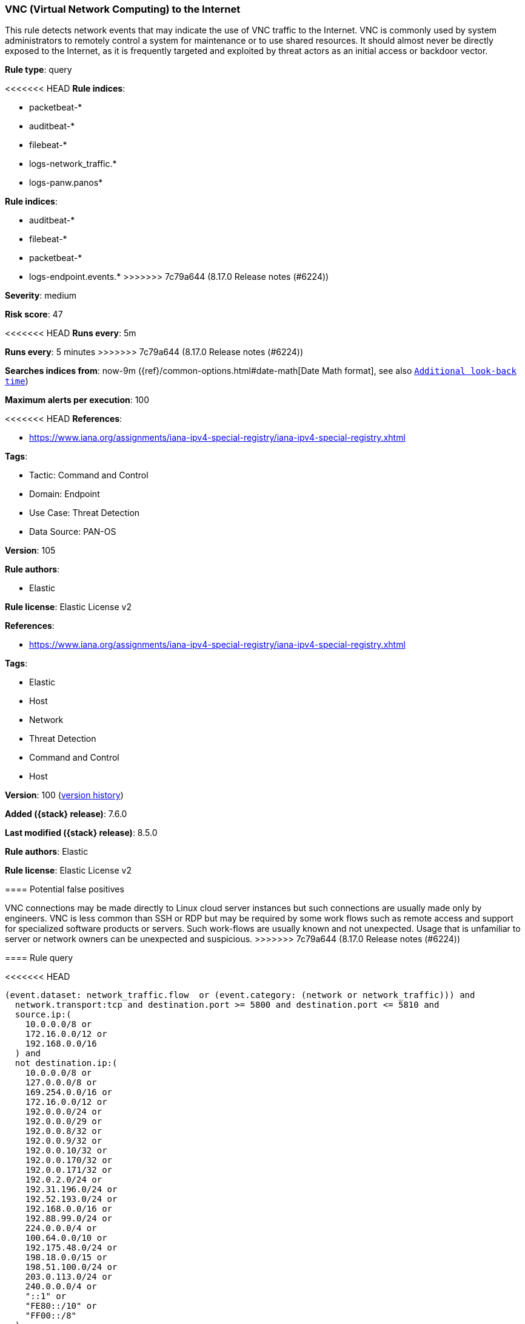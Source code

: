 [[vnc-virtual-network-computing-to-the-internet]]
=== VNC (Virtual Network Computing) to the Internet

This rule detects network events that may indicate the use of VNC traffic to the Internet. VNC is commonly used by system administrators to remotely control a system for maintenance or to use shared resources. It should almost never be directly exposed to the Internet, as it is frequently targeted and exploited by threat actors as an initial access or backdoor vector.

*Rule type*: query

<<<<<<< HEAD
*Rule indices*: 

* packetbeat-*
* auditbeat-*
* filebeat-*
* logs-network_traffic.*
* logs-panw.panos*
=======
*Rule indices*:

* auditbeat-*
* filebeat-*
* packetbeat-*
* logs-endpoint.events.*
>>>>>>> 7c79a644 (8.17.0 Release notes  (#6224))

*Severity*: medium

*Risk score*: 47

<<<<<<< HEAD
*Runs every*: 5m
=======
*Runs every*: 5 minutes
>>>>>>> 7c79a644 (8.17.0 Release notes  (#6224))

*Searches indices from*: now-9m ({ref}/common-options.html#date-math[Date Math format], see also <<rule-schedule, `Additional look-back time`>>)

*Maximum alerts per execution*: 100

<<<<<<< HEAD
*References*: 

* https://www.iana.org/assignments/iana-ipv4-special-registry/iana-ipv4-special-registry.xhtml

*Tags*: 

* Tactic: Command and Control
* Domain: Endpoint
* Use Case: Threat Detection
* Data Source: PAN-OS

*Version*: 105

*Rule authors*: 

* Elastic

*Rule license*: Elastic License v2

=======
*References*:

* https://www.iana.org/assignments/iana-ipv4-special-registry/iana-ipv4-special-registry.xhtml

*Tags*:

* Elastic
* Host
* Network
* Threat Detection
* Command and Control
* Host

*Version*: 100 (<<vnc-virtual-network-computing-to-the-internet-history, version history>>)

*Added ({stack} release)*: 7.6.0

*Last modified ({stack} release)*: 8.5.0

*Rule authors*: Elastic

*Rule license*: Elastic License v2

==== Potential false positives

VNC connections may be made directly to Linux cloud server instances but such connections are usually made only by engineers. VNC is less common than SSH or RDP but may be required by some work flows such as remote access and support for specialized software products or servers. Such work-flows are usually known and not unexpected. Usage that is unfamiliar to server or network owners can be unexpected and suspicious.
>>>>>>> 7c79a644 (8.17.0 Release notes  (#6224))

==== Rule query


<<<<<<< HEAD
[source, js]
----------------------------------
(event.dataset: network_traffic.flow  or (event.category: (network or network_traffic))) and
  network.transport:tcp and destination.port >= 5800 and destination.port <= 5810 and
  source.ip:(
    10.0.0.0/8 or
    172.16.0.0/12 or
    192.168.0.0/16
  ) and
  not destination.ip:(
    10.0.0.0/8 or
    127.0.0.0/8 or
    169.254.0.0/16 or
    172.16.0.0/12 or
    192.0.0.0/24 or
    192.0.0.0/29 or
    192.0.0.8/32 or
    192.0.0.9/32 or
    192.0.0.10/32 or
    192.0.0.170/32 or
    192.0.0.171/32 or
    192.0.2.0/24 or
    192.31.196.0/24 or
    192.52.193.0/24 or
    192.168.0.0/16 or
    192.88.99.0/24 or
    224.0.0.0/4 or
    100.64.0.0/10 or
    192.175.48.0/24 or
    198.18.0.0/15 or
    198.51.100.0/24 or
    203.0.113.0/24 or
    240.0.0.0/4 or
    "::1" or
    "FE80::/10" or
    "FF00::/8"
  )

----------------------------------
=======
[source,js]
----------------------------------
event.category:(network or network_traffic) and network.transport:tcp
and destination.port >= 5800 and destination.port <= 5810 and
source.ip:( 10.0.0.0/8 or 172.16.0.0/12 or 192.168.0.0/16
) and not destination.ip:( 10.0.0.0/8 or 127.0.0.0/8 or
169.254.0.0/16 or 172.16.0.0/12 or 192.0.0.0/24 or
192.0.0.0/29 or 192.0.0.8/32 or 192.0.0.9/32 or
192.0.0.10/32 or 192.0.0.170/32 or 192.0.0.171/32 or
192.0.2.0/24 or 192.31.196.0/24 or 192.52.193.0/24 or
192.168.0.0/16 or 192.88.99.0/24 or 224.0.0.0/4 or
100.64.0.0/10 or 192.175.48.0/24 or 198.18.0.0/15 or
198.51.100.0/24 or 203.0.113.0/24 or 240.0.0.0/4 or "::1"
or "FE80::/10" or "FF00::/8" )
----------------------------------

==== Threat mapping
>>>>>>> 7c79a644 (8.17.0 Release notes  (#6224))

*Framework*: MITRE ATT&CK^TM^

* Tactic:
** Name: Command and Control
** ID: TA0011
** Reference URL: https://attack.mitre.org/tactics/TA0011/
* Technique:
** Name: Remote Access Software
** ID: T1219
** Reference URL: https://attack.mitre.org/techniques/T1219/
<<<<<<< HEAD
=======

[[vnc-virtual-network-computing-to-the-internet-history]]
==== Rule version history

Version 100 (8.5.0 release)::
* Formatting only

Version 12 (8.4.0 release)::
* Formatting only

Version 11 (7.15.0 release)::
* Formatting only

Version 10 (7.14.0 release)::
* Updated query, changed from:
+
[source, js]
----------------------------------
event.category:(network or network_traffic) and network.transport:tcp
and destination.port >= 5800 and destination.port <= 5810 and
source.ip:( 10.0.0.0/8 or 172.16.0.0/12 or 192.168.0.0/16 ) and not
destination.ip:( 10.0.0.0/8 or 127.0.0.0/8 or 169.254.0.0/16 or
172.16.0.0/12 or 192.168.0.0/16 or 224.0.0.0/4 or "::1" or "FE80::/10"
or "FF00::/8" )
----------------------------------

Version 8 (7.12.0 release)::
* Formatting only

Version 7 (7.11.2 release)::
* Formatting only

Version 6 (7.11.0 release)::
* Updated query, changed from:
+
[source, js]
----------------------------------
event.category:(network or network_traffic) and network.transport:tcp
and destination.port >= 5800 and destination.port <= 5810 and
source.ip:(10.0.0.0/8 or 172.16.0.0/12 or 192.168.0.0/16) and not
destination.ip:(10.0.0.0/8 or 127.0.0.0/8 or 172.16.0.0/12 or
192.168.0.0/16 or "::1")
----------------------------------

Version 5 (7.10.0 release)::
* Formatting only

Version 4 (7.9.0 release)::
* Updated query, changed from:
+
[source, js]
----------------------------------
network.transport:tcp and destination.port >= 5800 and
destination.port <= 5810 and source.ip:(10.0.0.0/8 or 172.16.0.0/12 or
192.168.0.0/16) and not destination.ip:(10.0.0.0/8 or 127.0.0.0/8 or
172.16.0.0/12 or 192.168.0.0/16 or "::1")
----------------------------------

Version 3 (7.7.0 release)::
* Updated query, changed from:
+
[source, js]
----------------------------------
network.transport: tcp and (destination.port >= 5800 and
destination.port <= 5810) and ( network.direction: outbound or (
source.ip: (10.0.0.0/8 or 172.16.0.0/12 or 192.168.0.0/16) and not
destination.ip: (10.0.0.0/8 or 172.16.0.0/12 or 192.168.0.0/16) ) )
----------------------------------

Version 2 (7.6.1 release)::
* Removed auditbeat-\*, packetbeat-*, and winlogbeat-* from the rule indices.

>>>>>>> 7c79a644 (8.17.0 Release notes  (#6224))
